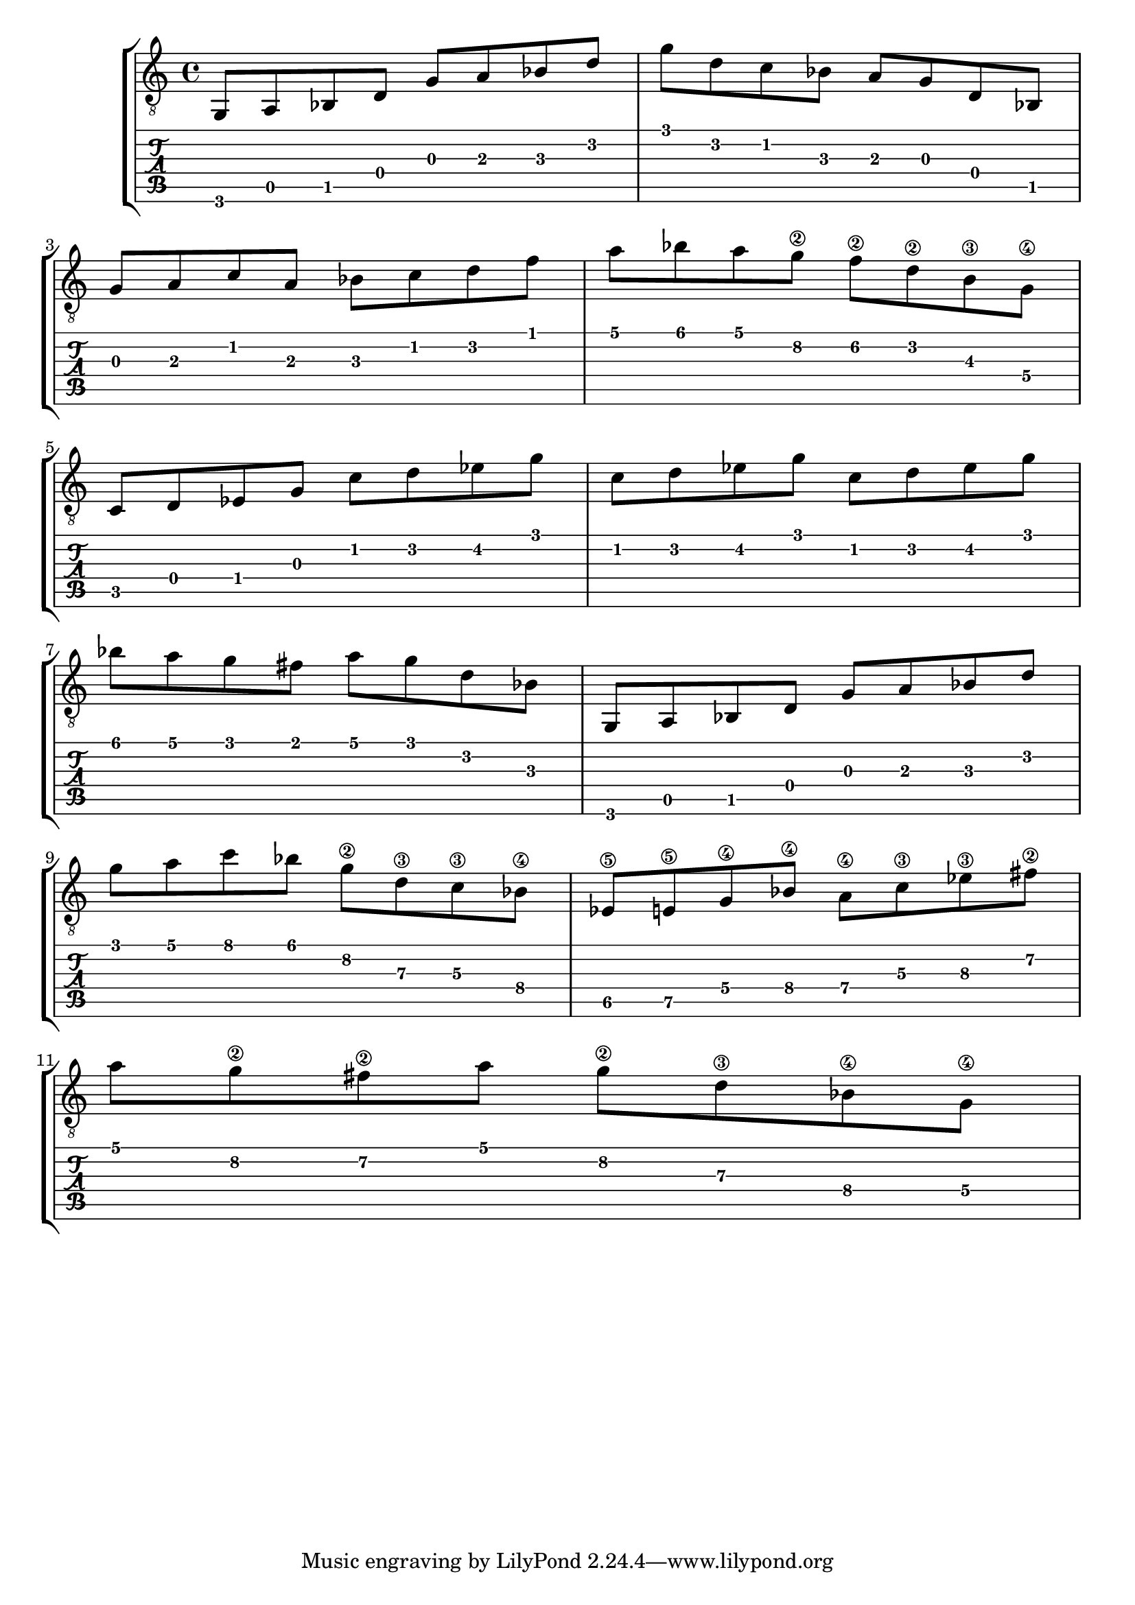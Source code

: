 music = \relative c' {

g,8 a bes d
g a bes d 

g d c bes
a g d bes

\break

g' a c a 
bes c d f

a bes a g\2 
f\2 d\2 b\3 g\4

\break

c, d ees g 
c d ees g 

c, d ees g 
c, d ees g 

\break

bes a g fis a
g d bes

g, a bes d 
g a bes d 

\break

g a c bes 
g\2 d\3 c\3 bes\4

ees,\5 e\5 g\4 bes\4 
a\4 c\3 ees\3 fis\2

\break

a g\2 fis\2 a 
g\2 d\3 bes\4 g\4

\break

}
\new StaffGroup <<
  \new Staff {
    \clef "treble_8"
    \music
  }
  \new TabStaff {
    \music
  }
>>
